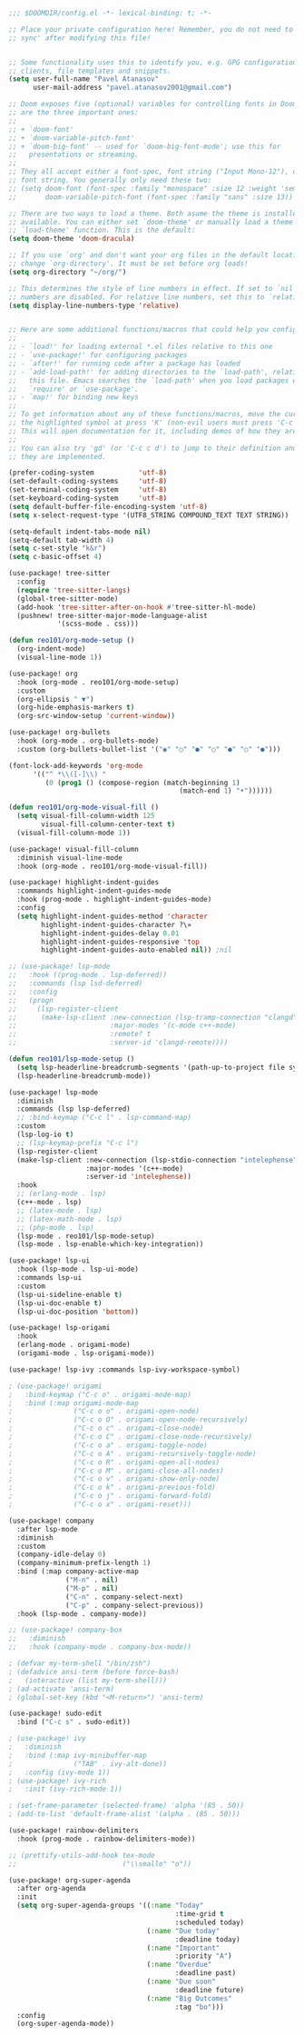 #+BEGIN_SRC emacs-lisp
;;; $DOOMDIR/config.el -*- lexical-binding: t; -*-

;; Place your private configuration here! Remember, you do not need to run 'doom
;; sync' after modifying this file!


;; Some functionality uses this to identify you, e.g. GPG configuration, email
;; clients, file templates and snippets.
(setq user-full-name "Pavel Atanasov"
      user-mail-address "pavel.atanasov2001@gmail.com")

;; Doom exposes five (optional) variables for controlling fonts in Doom. Here
;; are the three important ones:
;;
;; + `doom-font'
;; + `doom-variable-pitch-font'
;; + `doom-big-font' -- used for `doom-big-font-mode'; use this for
;;   presentations or streaming.
;;
;; They all accept either a font-spec, font string ("Input Mono-12"), or xlfd
;; font string. You generally only need these two:
;; (setq doom-font (font-spec :family "monospace" :size 12 :weight 'semi-light)
;;       doom-variable-pitch-font (font-spec :family "sans" :size 13))

;; There are two ways to load a theme. Both asume the theme is installed and
;; available. You can either set `doom-theme' or manually load a theme with the
;; `load-theme' function. This is the default:
(setq doom-theme 'doom-dracula)

;; If you use `org' and don't want your org files in the default location below,
;; change `org-directory'. It must be set before org loads!
(setq org-directory "~/org/")

;; This determines the style of line numbers in effect. If set to `nil', line
;; numbers are disabled. For relative line numbers, set this to `relative'.
(setq display-line-numbers-type 'relative)


;; Here are some additional functions/macros that could help you configure Doom:
;;
;; - `load!' for loading external *.el files relative to this one
;; - `use-package!' for configuring packages
;; - `after!' for running code after a package has loaded
;; - `add-load-path!' for adding directories to the `load-path', relative to
;;   this file. Emacs searches the `load-path' when you load packages with
;;   `require' or `use-package'.
;; - `map!' for binding new keys
;;
;; To get information about any of these functions/macros, move the cursor over
;; the highlighted symbol at press 'K' (non-evil users must press 'C-c c k').
;; This will open documentation for it, including demos of how they are used.
;;
;; You can also try 'gd' (or 'C-c c d') to jump to their definition and see how
;; they are implemented.

(prefer-coding-system           'utf-8)
(set-default-coding-systems     'utf-8)
(set-terminal-coding-system     'utf-8)
(set-keyboard-coding-system     'utf-8)
(setq default-buffer-file-encoding-system 'utf-8)
(setq x-select-request-type '(UTF8_STRING COMPOUND_TEXT TEXT STRING))

(setq-default indent-tabs-mode nil)
(setq-default tab-width 4)
(setq c-set-style "k&r")
(setq c-basic-offset 4)

(use-package! tree-sitter
  :config
  (require 'tree-sitter-langs)
  (global-tree-sitter-mode)
  (add-hook 'tree-sitter-after-on-hook #'tree-sitter-hl-mode)
  (pushnew! tree-sitter-major-mode-language-alist
            '(scss-mode . css)))

(defun reo101/org-mode-setup ()
  (org-indent-mode)
  (visual-line-mode 1))

(use-package! org
  :hook (org-mode . reo101/org-mode-setup)
  :custom
  (org-ellipsis " ▼")
  (org-hide-emphasis-markers t)
  (org-src-window-setup 'current-window))

(use-package! org-bullets
  :hook (org-mode . org-bullets-mode)
  :custom (org-bullets-bullet-list '("◉" "○" "●" "○" "●" "○" "●")))

(font-lock-add-keywords 'org-mode
	  '(("^ *\\([-]\\) "
	     (0 (prog1 () (compose-region (match-beginning 1)
                                          (match-end 1) "•"))))))

(defun reo101/org-mode-visual-fill ()
  (setq visual-fill-column-width 125
        visual-fill-column-center-text t)
  (visual-fill-column-mode 1))

(use-package! visual-fill-column
  :diminish visual-line-mode
  :hook (org-mode . reo101/org-mode-visual-fill))

(use-package! highlight-indent-guides
  :commands highlight-indent-guides-mode
  :hook (prog-mode . highlight-indent-guides-mode)
  :config
  (setq highlight-indent-guides-method 'character
        highlight-indent-guides-character ?\»
        highlight-indent-guides-delay 0.01
        highlight-indent-guides-responsive 'top
        highlight-indent-guides-auto-enabled nil)) ;nil

;; (use-package! lsp-mode
;;   :hook ((prog-mode . lsp-deferred))
;;   :commands (lsp lsd-deferred)
;;   :config
;;   (progn
;;     (lsp-register-client
;;      (make-lsp-client :new-connection (lsp-tramp-connection "clangd")
;;                       :major-modes '(c-mode c++-mode)
;;                       :remote? t
;;                       :server-id 'clangd-remote))))

(defun reo101/lsp-mode-setup ()
  (setq lsp-headerline-breadcrumb-segments '(path-up-to-project file symbols))
  (lsp-headerline-breadcrumb-mode))

(use-package! lsp-mode
  :diminish
  :commands (lsp lsp-deferred)
  ;; :bind-keymap ("C-c l" . lsp-command-map)
  :custom
  (lsp-log-io t)
  ;; (lsp-keymap-prefix "C-c l")
  (lsp-register-client
  (make-lsp-client :new-connection (lsp-stdio-connection "intelephense")
                   :major-modes '(c++-mode)
                   :server-id 'intelephense))
  :hook
  ;; (erlang-mode . lsp)
  (c++-mode . lsp)
  ;; (latex-mode . lsp)
  ;; (latex-math-mode . lsp)
  ;; (php-mode . lsp)
  (lsp-mode . reo101/lsp-mode-setup)
  (lsp-mode . lsp-enable-which-key-integration))

(use-package! lsp-ui
  :hook (lsp-mode . lsp-ui-mode)
  :commands lsp-ui
  :custom
  (lsp-ui-sideline-enable t)
  (lsp-ui-doc-enable t)
  (lsp-ui-doc-position 'bottom))

(use-package! lsp-origami
  :hook
  (erlang-mode . origami-mode)
  (origami-mode . lsp-origami-mode))

(use-package! lsp-ivy :commands lsp-ivy-workspace-symbol)

; (use-package! origami
;   :bind-keymap ("C-c o" . origami-mode-map)
;   :bind (:map origami-mode-map
;               ("C-c o o" . origami-open-node)
;               ("C-c o O" . origami-open-node-recursively)
;               ("C-c o c" . origami-close-node)
;               ("C-c o C" . origami-close-node-recursively)
;               ("C-c o a" . origami-toggle-node)
;               ("C-c o A" . origami-recursively-toggle-node)
;               ("C-c o R" . origami-open-all-nodes)
;               ("C-c o M" . origami-close-all-nodes)
;               ("C-c o v" . origami-show-only-node)
;               ("C-c o k" . origami-previous-fold)
;               ("C-c o j" . origami-forward-fold)
;               ("C-c o x" . origami-reset)))

(use-package! company
  :after lsp-mode
  :diminish
  :custom
  (company-idle-delay 0)
  (company-minimum-prefix-length 1)
  :bind (:map company-active-map
              ("M-n" . nil)
              ("M-p" . nil)
              ("C-n" . company-select-next)
              ("C-p" . company-select-previous))
  :hook (lsp-mode . company-mode))

;; (use-package! company-box
;;   :diminish
;;   :hook (company-mode . company-box-mode))

; (defvar my-term-shell "/bin/zsh")
; (defadvice ansi-term (before force-bash)
;   (interactive (list my-term-shell)))
; (ad-activate 'ansi-term)
; (global-set-key (kbd "<M-return>") 'ansi-term)

(use-package! sudo-edit
  :bind ("C-c s" . sudo-edit))

; (use-package! ivy
;   :diminish
;   :bind (:map ivy-minibuffer-map
;               ("TAB" . ivy-alt-done))
;   :config (ivy-mode 1))
; (use-package! ivy-rich
;   :init (ivy-rich-mode 1))

; (set-frame-parameter (selected-frame) 'alpha '(85 . 50))
; (add-to-list 'default-frame-alist '(alpha . (85 . 50)))

(use-package! rainbow-delimiters
  :hook (prog-mode . rainbow-delimiters-mode))

;; (prettify-utils-add-hook tex-mode
;;                          ("\\smallo" "o"))

(use-package! org-super-agenda
  :after org-agenda
  :init
  (setq org-super-agenda-groups '((:name "Today"
                                         :time-grid t
                                         :scheduled today)
                                  (:name "Due today"
                                         :deadline today)
                                  (:name "Important"
                                         :priority "A")
                                  (:name "Overdue"
                                         :deadline past)
                                  (:name "Due soon"
                                         :deadline future)
                                  (:name "Big Outcomes"
                                         :tag "bo")))
  :config
  (org-super-agenda-mode))
#+END_SRC
